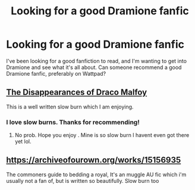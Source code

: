 #+TITLE: Looking for a good Dramione fanfic

* Looking for a good Dramione fanfic
:PROPERTIES:
:Author: froodop100
:Score: 0
:DateUnix: 1589904674.0
:DateShort: 2020-May-19
:FlairText: Request
:END:
I've been looking for a good fanfiction to read, and I'm wanting to get into Dramione and see what it's all about. Can someone recommend a good Dramione fanfic, preferably on Wattpad?


** [[https://archiveofourown.org/works/23296162/chapters/55794568][The Disappearances of Draco Malfoy]]

This is a well written slow burn which I am enjoying.
:PROPERTIES:
:Author: subtropicalyland
:Score: 3
:DateUnix: 1589925272.0
:DateShort: 2020-May-20
:END:

*** I love slow burns. Thanks for recommending!
:PROPERTIES:
:Author: froodop100
:Score: 1
:DateUnix: 1589925320.0
:DateShort: 2020-May-20
:END:

**** No prob. Hope you enjoy . Mine is so slow burn I havent even got there yet lol.
:PROPERTIES:
:Author: subtropicalyland
:Score: 1
:DateUnix: 1589925496.0
:DateShort: 2020-May-20
:END:


** [[https://archiveofourown.org/works/15156935]]

The commoners guide to bedding a royal, It's an muggle AU fic which i'm usually not a fan of, but is written so beautifully. Slow burn too
:PROPERTIES:
:Author: KlausTommyMalfoy
:Score: 2
:DateUnix: 1590698835.0
:DateShort: 2020-May-29
:END:
